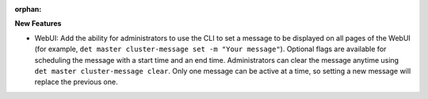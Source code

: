 :orphan:

**New Features**

- WebUI: Add the ability for administrators to use the CLI to set a message to be displayed on all
  pages of the WebUI (for example, ``det master cluster-message set -m "Your message"``).  Optional
  flags are available for scheduling the message with a start time and an end time. Administrators
  can clear the message anytime using ``det master cluster-message clear``. Only one message can be
  active at a time, so setting a new message will replace the previous one.
